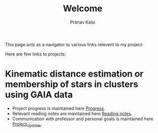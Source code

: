 #+TITLE: Welcome
#+AUTHOR: Pranav Kalsi
#+OPTIONS: toc:nil
This page acts as a navigator to various links relevent to my project:

Here are few links to projects:

* Kinematic distance estimation or membership of stars in clusters using GAIA data

+ Project progress is maintained here [[file:Progress.org][Progress]].
+ Relevant reading notes are maintained here [[file:Project_reading.org][Reading notes]].
+ Communication with professor and personal goals is maintained here [[file:Project_update.org][Project_Updates]].
